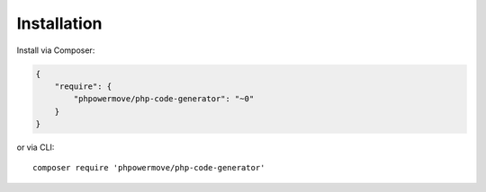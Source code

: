 Installation
============

Install via Composer:

.. code-block:: json

  {
      "require": {
          "phpowermove/php-code-generator": "~0"
      }
  }

or via CLI:

::

  composer require 'phpowermove/php-code-generator'
